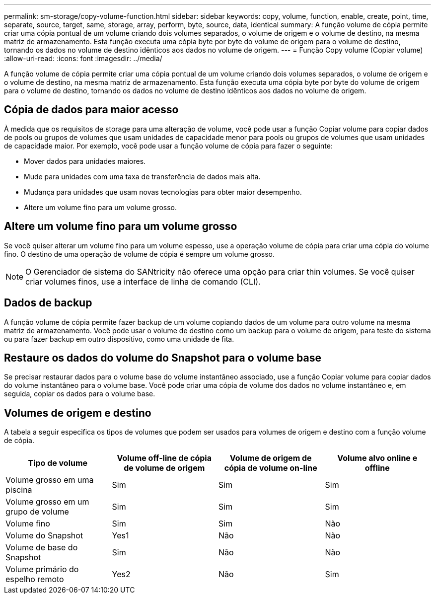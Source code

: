 ---
permalink: sm-storage/copy-volume-function.html 
sidebar: sidebar 
keywords: copy, volume, function, enable, create, point, time, separate, source, target, same, storage, array, perform, byte, source, data, identical 
summary: A função volume de cópia permite criar uma cópia pontual de um volume criando dois volumes separados, o volume de origem e o volume de destino, na mesma matriz de armazenamento. Esta função executa uma cópia byte por byte do volume de origem para o volume de destino, tornando os dados no volume de destino idênticos aos dados no volume de origem. 
---
= Função Copy volume (Copiar volume)
:allow-uri-read: 
:icons: font
:imagesdir: ../media/


[role="lead"]
A função volume de cópia permite criar uma cópia pontual de um volume criando dois volumes separados, o volume de origem e o volume de destino, na mesma matriz de armazenamento. Esta função executa uma cópia byte por byte do volume de origem para o volume de destino, tornando os dados no volume de destino idênticos aos dados no volume de origem.



== Cópia de dados para maior acesso

À medida que os requisitos de storage para uma alteração de volume, você pode usar a função Copiar volume para copiar dados de pools ou grupos de volumes que usam unidades de capacidade menor para pools ou grupos de volumes que usam unidades de capacidade maior. Por exemplo, você pode usar a função volume de cópia para fazer o seguinte:

* Mover dados para unidades maiores.
* Mude para unidades com uma taxa de transferência de dados mais alta.
* Mudança para unidades que usam novas tecnologias para obter maior desempenho.
* Altere um volume fino para um volume grosso.




== Altere um volume fino para um volume grosso

Se você quiser alterar um volume fino para um volume espesso, use a operação volume de cópia para criar uma cópia do volume fino. O destino de uma operação de volume de cópia é sempre um volume grosso.

[NOTE]
====
O Gerenciador de sistema do SANtricity não oferece uma opção para criar thin volumes. Se você quiser criar volumes finos, use a interface de linha de comando (CLI).

====


== Dados de backup

A função volume de cópia permite fazer backup de um volume copiando dados de um volume para outro volume na mesma matriz de armazenamento. Você pode usar o volume de destino como um backup para o volume de origem, para teste do sistema ou para fazer backup em outro dispositivo, como uma unidade de fita.



== Restaure os dados do volume do Snapshot para o volume base

Se precisar restaurar dados para o volume base do volume instantâneo associado, use a função Copiar volume para copiar dados do volume instantâneo para o volume base. Você pode criar uma cópia de volume dos dados no volume instantâneo e, em seguida, copiar os dados para o volume base.



== Volumes de origem e destino

A tabela a seguir especifica os tipos de volumes que podem ser usados para volumes de origem e destino com a função volume de cópia.

[cols="4*"]
|===
| Tipo de volume | Volume off-line de cópia de volume de origem | Volume de origem de cópia de volume on-line | Volume alvo online e offline 


 a| 
Volume grosso em uma piscina
 a| 
Sim
 a| 
Sim
 a| 
Sim



 a| 
Volume grosso em um grupo de volume
 a| 
Sim
 a| 
Sim
 a| 
Sim



 a| 
Volume fino
 a| 
Sim
 a| 
Sim
 a| 
Não



 a| 
Volume do Snapshot
 a| 
Yes1
 a| 
Não
 a| 
Não



 a| 
Volume de base do Snapshot
 a| 
Sim
 a| 
Não
 a| 
Não



 a| 
Volume primário do espelho remoto
 a| 
Yes2
 a| 
Não
 a| 
Sim

|===